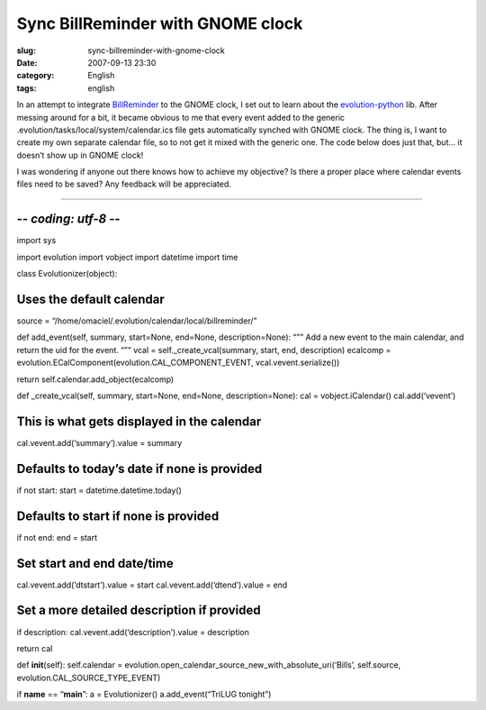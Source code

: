 Sync BillReminder with GNOME clock
##################################
:slug: sync-billreminder-with-gnome-clock
:date: 2007-09-13 23:30
:category: English
:tags: english

In an attempt to integrate `BillReminder <http://billreminder.sf.net>`__
to the GNOME clock, I set out to learn about the
`evolution-python <http://www.conduit-project.org/wiki/evolution-python>`__
lib. After messing around for a bit, it became obvious to me that every
event added to the generic .evolution/tasks/local/system/calendar.ics
file gets automatically synched with GNOME clock. The thing is, I want
to create my own separate calendar file, so to not get it mixed with the
generic one. The code below does just that, but… it doesn’t show up in
GNOME clock!

I was wondering if anyone out there knows how to achieve my objective?
Is there a proper place where calendar events files need to be saved?
Any feedback will be appreciated.

````

-*- coding: utf-8 -*-
=====================

import sys

import evolution import vobject import datetime import time

class Evolutionizer(object):

Uses the default calendar
=========================

source = “/home/omaciel/.evolution/calendar/local/billreminder/”

def add\_event(self, summary, start=None, end=None, description=None):
“”” Add a new event to the main calendar, and return the uid for the
event. “”” vcal = self.\_create\_vcal(summary, start, end, description)
ecalcomp = evolution.ECalComponent(evolution.CAL\_COMPONENT\_EVENT,
vcal.vevent.serialize())

return self.calendar.add\_object(ecalcomp)

def \_create\_vcal(self, summary, start=None, end=None,
description=None): cal = vobject.iCalendar() cal.add(‘vevent’)

This is what gets displayed in the calendar
===========================================

cal.vevent.add(‘summary’).value = summary

Defaults to today’s date if none is provided
============================================

if not start: start = datetime.datetime.today()

Defaults to start if none is provided
=====================================

if not end: end = start

Set start and end date/time
===========================

cal.vevent.add(‘dtstart’).value = start cal.vevent.add(‘dtend’).value =
end

Set a more detailed description if provided
===========================================

if description: cal.vevent.add(‘description’).value = description

return cal

def **init**\ (self): self.calendar =
evolution.open\_calendar\_source\_new\_with\_absolute\_uri(‘Bills’,
self.source, evolution.CAL\_SOURCE\_TYPE\_EVENT)

if **name** == “\ **main**\ ”: a = Evolutionizer() a.add\_event(“TriLUG
tonight”)
